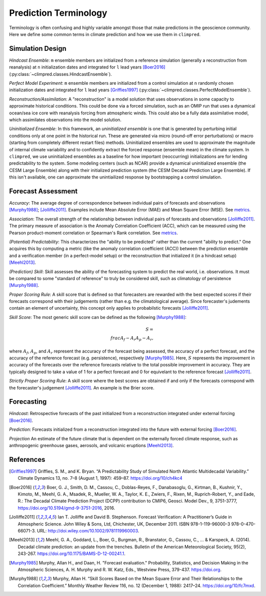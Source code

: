 **********************
Prediction Terminology
**********************

Terminology is often confusing and highly variable amongst those that make predictions
in the geoscience community. Here we define some common terms in climate prediction and
how we use them in ``climpred``.

Simulation Design
#################

*Hindcast Ensemble*: ``m`` ensemble members are initialized from a reference simulation
(generally a reconstruction from reanalysis) at ``n`` initialization dates and
integrated for ``l`` lead years [Boer2016]_
(:py:class:`~climpred.classes.HindcastEnsemble`).

*Perfect Model Experiment*: ``m`` ensemble members are initialized from a control
simulation at ``n`` randomly chosen initialization dates and integrated for ``l``
lead years [Griffies1997]_ (:py:class:`~climpred.classes.PerfectModelEnsemble`).

*Reconstruction/Assimilation*: A "reconstruction" is a model solution that uses
observations in some capacity to approximate historical conditions. This could be done
via a forced simulation, such as an OMIP run that uses a dynamical ocean/sea ice core
with reanalysis forcing from atmospheric winds. This could also be a fully data
assimilative model, which assimilates observations into the model solution.

*Uninitialized Ensemble*: In this framework, an *uninitialized ensemble* is one that
is generated by perturbing initial conditions only at one point in the historical run.
These are generated via micro (round-off error perturbations) or macro (starting from
completely different restart files) methods. Uninitialized ensembles are used to
approximate the magnitude of internal climate variability and to confidently extract
the forced response (ensemble mean) in the climate system. In ``climpred``, we use
uninitialized ensembles as a baseline for how important (reoccurring) initializations
are for lending predictability to the system. Some modeling centers (such as NCAR)
provide a dynamical uninitialized ensemble (the CESM Large Ensemble) along with their
initialized prediction system (the CESM Decadal Prediction Large Ensemble). If this
isn't available, one can approximate the unintiailized response by bootstrapping a
control simulation.

Forecast Assessment
###################

*Accuracy*: The average degree of correspondence between individual pairs of forecasts
and observations [Murphy1988]_; [Jolliffe2011]_. Examples include Mean Absolute Error
(MAE) and Mean Square Error (MSE). See `metrics <metrics.html>`_.

*Association*: The overall strength of the relationship between individual pairs of
forecasts and observations [Jolliffe2011]_. The primary measure of association is the
Anomaly Correlation Coefficient (ACC), which can be measured using the Pearson
product-moment correlation or Spearman's Rank correlation. See
`metrics <metrics.html>`_.

*(Potential) Predictability*: This characterizes the "ability to be predicted"
rather than the current "ability to predict." One acquires this by computing a metric
(like the anomaly correlation coefficient (ACC)) between the prediction ensemble and a
verification member (in a perfect-model setup) or the reconstruction that initialized
it (in a hindcast setup) [Meehl2013]_.

*(Prediction) Skill*: Skill assesses the ability of the forecasting system to predict
the real world, i.e. observations. It must be compared to some "standard of reference"
to truly be considered skill, such as climatology of persistence [Murphy1988]_.

*Proper Scoring Rule*: A skill score that is defined so that forecasters are rewarded
with the best expected scores if their forecasts correspond with their judgements
(rather than e.g. the climatological average). Since forecaster's judements contain
an element of uncertainty, this concept only applies to probabilstic forecasts
[Jolliffe2011]_.

*Skill Score*: The most generic skill score can be defined as the following
[Murphy1988]_:

.. math::
    S = \\frac{A_{f} - A_{r}}{A_{p} - A_{r}},

where :math:`A_{f}`, :math:`A_{p}`, and :math:`A_{r}` represent the accuracy of the
forecast being assessed, the accuracy of a perfect forecast, and the accuracy of the
reference forecast (e.g. persistence), respectively [Murphy1985]_. Here, :math:`S`
represents the improvement in accuracy of the forecasts over the reference forecasts
relative to the total possible improvement in accuracy. They are typically designed to
take a value of 1 for a perfect forecast and 0 for equivelant to the reference
forecast [Jolliffe2011]_.

*Strictly Proper Scoring Rule*: A skill score where the best scores are obtained if and
only if the forecasts correspond with the forecaster's judgement [Jolliffe2011]_.
An example is the Brier score.

Forecasting
###########

*Hindcast*: Retrospective forecasts of the past initialized from a reconstruction
integrated under external forcing [Boer2016]_.

*Prediction*: Forecasts initialized from a reconstruction integrated into the future
with external forcing [Boer2016]_.

*Projection* An estimate of the future climate that is dependent on the externally
forced climate response, such as anthropogenic greenhouse gases, aerosols, and
volcanic eruptions [Meehl2013]_.

References
##########

.. [Griffies1997] Griffies, S. M., and K. Bryan. “A Predictability Study of Simulated North Atlantic Multidecadal Variability.” Climate Dynamics 13, no. 7–8 (August 1, 1997): 459–87. https://doi.org/10/ch4kc4

.. [Boer2016] Boer, G. J., Smith, D. M., Cassou, C., Doblas-Reyes, F., Danabasoglu, G., Kirtman, B., Kushnir, Y., Kimoto, M., Meehl, G. A., Msadek, R., Mueller, W. A., Taylor, K. E., Zwiers, F., Rixen, M., Ruprich-Robert, Y., and Eade, R.: The Decadal Climate Prediction Project (DCPP) contribution to CMIP6, Geosci. Model Dev., 9, 3751-3777, https://doi.org/10.5194/gmd-9-3751-2016, 2016.

.. [Jolliffe2011] Ian T. Jolliffe and David B. Stephenson. Forecast Verification: A Practitioner’s Guide in Atmospheric Science. John Wiley & Sons, Ltd, Chichester, UK, December 2011. ISBN 978-1-119-96000-3 978-0-470-66071-3. URL: http://doi.wiley.com/10.1002/9781119960003.

.. [Meehl2013] Meehl, G. A., Goddard, L., Boer, G., Burgman, R., Branstator, G., Cassou, C., ... & Karspeck, A. (2014). Decadal climate prediction: an update from the trenches. Bulletin of the American Meteorological Society, 95(2), 243-267. https://doi.org/10.1175/BAMS-D-12-00241.1.

.. [Murphy1985] Murphy, Allan H., and Daan, H. "Forecast evaluation." Probability, Statistics, and Decision Making in the Atmospheric Sciences, A. H. Murphy and R. W. Katz, Eds., Westview Press, 379-437. https://doi.org.

.. [Murphy1988] Murphy, Allan H. “Skill Scores Based on the Mean Square Error and Their Relationships to the Correlation Coefficient.” Monthly Weather Review 116, no. 12 (December 1, 1988): 2417–24. https://doi.org/10/fc7mxd.
